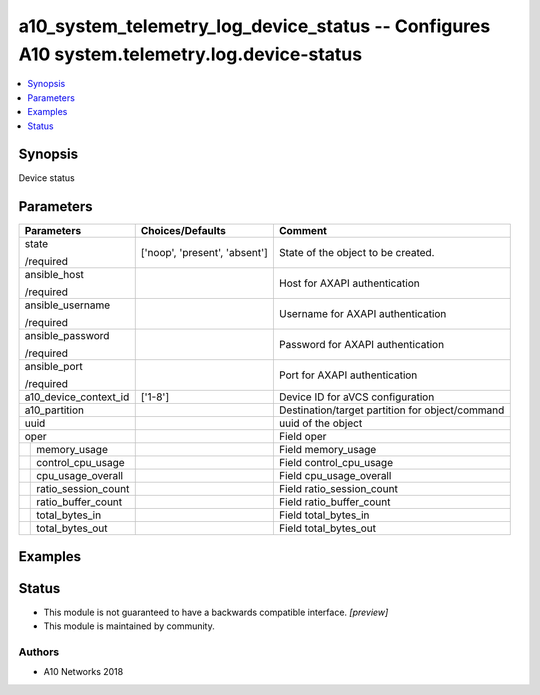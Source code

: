 .. _a10_system_telemetry_log_device_status_module:


a10_system_telemetry_log_device_status -- Configures A10 system.telemetry.log.device-status
===========================================================================================

.. contents::
   :local:
   :depth: 1


Synopsis
--------

Device status






Parameters
----------

+-------------------------+-------------------------------+-------------------------------------------------+
| Parameters              | Choices/Defaults              | Comment                                         |
|                         |                               |                                                 |
|                         |                               |                                                 |
+=========================+===============================+=================================================+
| state                   | ['noop', 'present', 'absent'] | State of the object to be created.              |
|                         |                               |                                                 |
| /required               |                               |                                                 |
+-------------------------+-------------------------------+-------------------------------------------------+
| ansible_host            |                               | Host for AXAPI authentication                   |
|                         |                               |                                                 |
| /required               |                               |                                                 |
+-------------------------+-------------------------------+-------------------------------------------------+
| ansible_username        |                               | Username for AXAPI authentication               |
|                         |                               |                                                 |
| /required               |                               |                                                 |
+-------------------------+-------------------------------+-------------------------------------------------+
| ansible_password        |                               | Password for AXAPI authentication               |
|                         |                               |                                                 |
| /required               |                               |                                                 |
+-------------------------+-------------------------------+-------------------------------------------------+
| ansible_port            |                               | Port for AXAPI authentication                   |
|                         |                               |                                                 |
| /required               |                               |                                                 |
+-------------------------+-------------------------------+-------------------------------------------------+
| a10_device_context_id   | ['1-8']                       | Device ID for aVCS configuration                |
|                         |                               |                                                 |
|                         |                               |                                                 |
+-------------------------+-------------------------------+-------------------------------------------------+
| a10_partition           |                               | Destination/target partition for object/command |
|                         |                               |                                                 |
|                         |                               |                                                 |
+-------------------------+-------------------------------+-------------------------------------------------+
| uuid                    |                               | uuid of the object                              |
|                         |                               |                                                 |
|                         |                               |                                                 |
+-------------------------+-------------------------------+-------------------------------------------------+
| oper                    |                               | Field oper                                      |
|                         |                               |                                                 |
|                         |                               |                                                 |
+---+---------------------+-------------------------------+-------------------------------------------------+
|   | memory_usage        |                               | Field memory_usage                              |
|   |                     |                               |                                                 |
|   |                     |                               |                                                 |
+---+---------------------+-------------------------------+-------------------------------------------------+
|   | control_cpu_usage   |                               | Field control_cpu_usage                         |
|   |                     |                               |                                                 |
|   |                     |                               |                                                 |
+---+---------------------+-------------------------------+-------------------------------------------------+
|   | cpu_usage_overall   |                               | Field cpu_usage_overall                         |
|   |                     |                               |                                                 |
|   |                     |                               |                                                 |
+---+---------------------+-------------------------------+-------------------------------------------------+
|   | ratio_session_count |                               | Field ratio_session_count                       |
|   |                     |                               |                                                 |
|   |                     |                               |                                                 |
+---+---------------------+-------------------------------+-------------------------------------------------+
|   | ratio_buffer_count  |                               | Field ratio_buffer_count                        |
|   |                     |                               |                                                 |
|   |                     |                               |                                                 |
+---+---------------------+-------------------------------+-------------------------------------------------+
|   | total_bytes_in      |                               | Field total_bytes_in                            |
|   |                     |                               |                                                 |
|   |                     |                               |                                                 |
+---+---------------------+-------------------------------+-------------------------------------------------+
|   | total_bytes_out     |                               | Field total_bytes_out                           |
|   |                     |                               |                                                 |
|   |                     |                               |                                                 |
+---+---------------------+-------------------------------+-------------------------------------------------+







Examples
--------

.. code-block:: yaml+jinja

    





Status
------




- This module is not guaranteed to have a backwards compatible interface. *[preview]*


- This module is maintained by community.



Authors
~~~~~~~

- A10 Networks 2018

